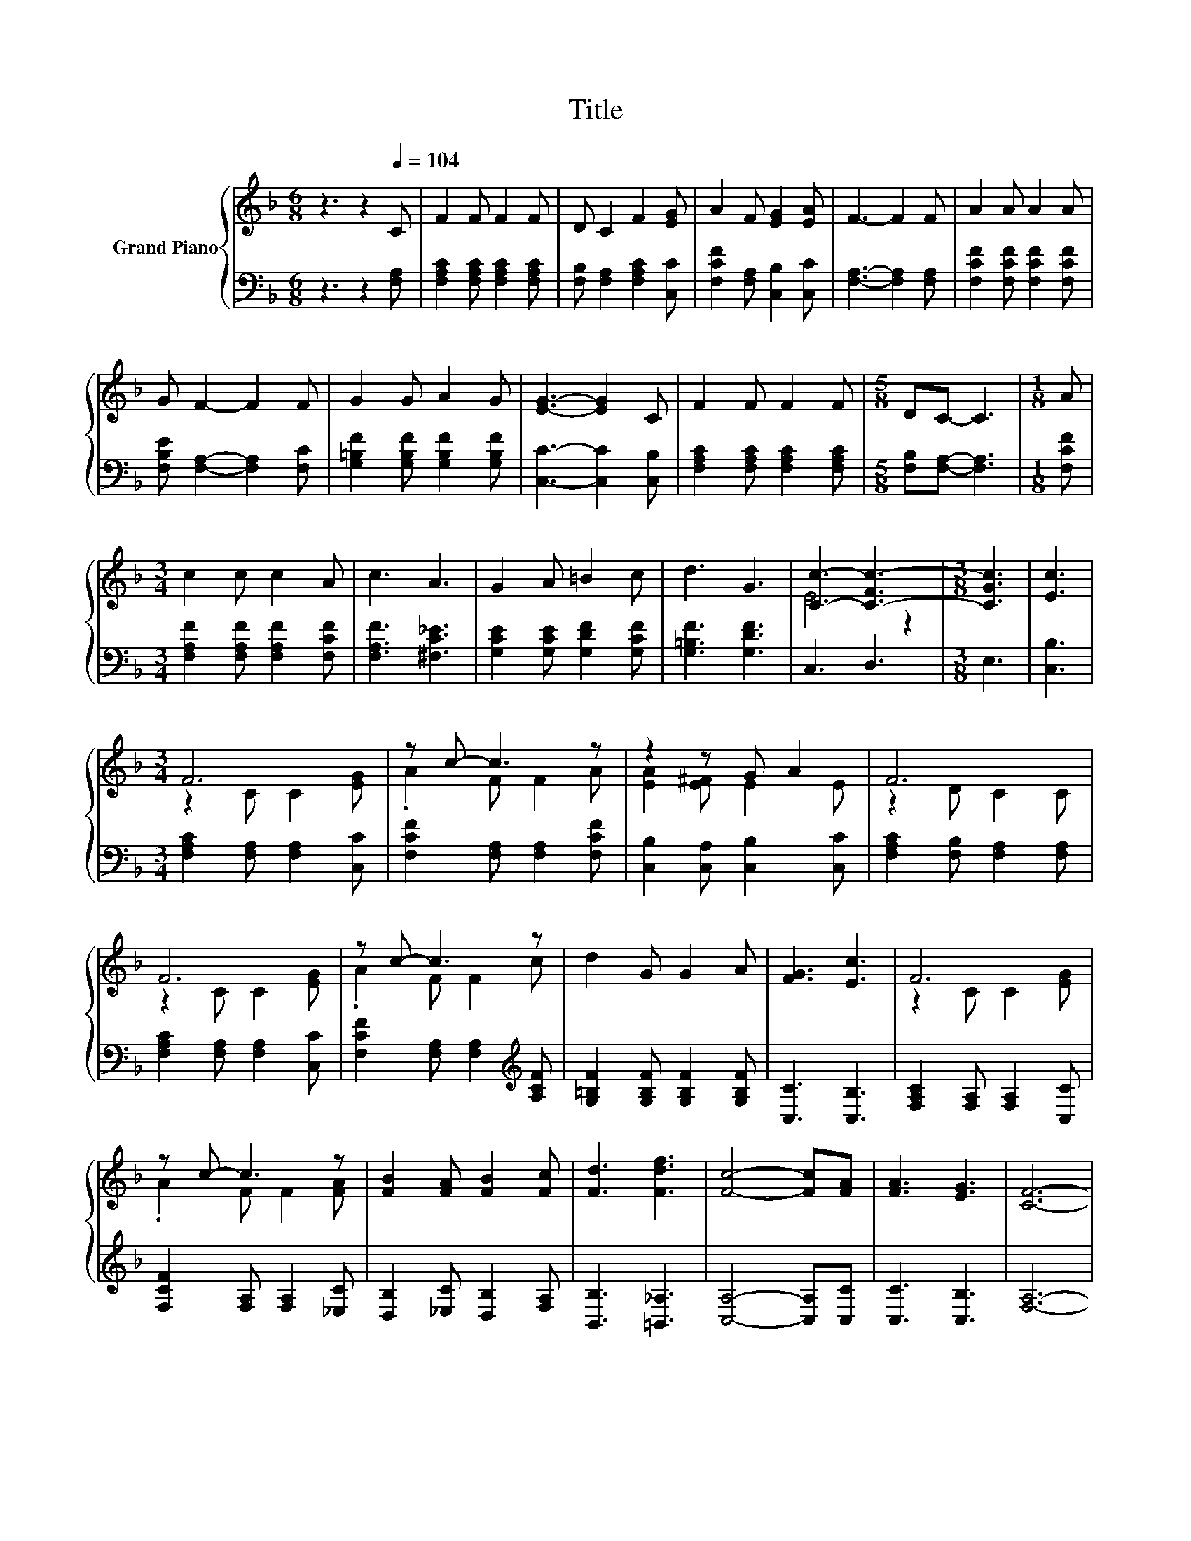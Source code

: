 X:1
T:Title
%%score { ( 1 3 ) | 2 }
L:1/8
M:6/8
K:F
V:1 treble nm="Grand Piano"
V:3 treble 
V:2 bass 
V:1
 z3 z2[Q:1/4=104] C | F2 F F2 F | D C2 F2 [EG] | A2 F [EG]2 [EA] | F3- F2 F | A2 A A2 A | %6
 G F2- F2 F | G2 G A2 G | [EG]3- [EG]2 C | F2 F F2 F |[M:5/8] DC- C3 |[M:1/8] A | %12
[M:3/4] c2 c c2 A | c3 A3 | G2 A =B2 c | d3 G3 | [Cc]3- [C-Fc-]3 |[M:3/8] [CGc]3 | [Ec]3 | %19
[M:3/4] F6 | z c- c3 z | z2 z G A2 | F6 | F6 | z c- c3 z | d2 G G2 A | [FG]3 [Ec]3 | F6 | %28
 z c- c3 z | [FB]2 [FA] [FB]2 [Fc] | [Fd]3 [Fdf]3 | [Fc]4- [Fc][FA] | [FA]3 [EG]3 | [CF]6- | %34
[M:3/8] [CF]3 |] %35
V:2
 z3 z2 [F,A,] | [F,A,C]2 [F,A,C] [F,A,C]2 [F,A,C] | [F,B,] [F,A,]2 [F,A,C]2 [C,C] | %3
 [F,CF]2 [F,A,] [C,B,]2 [C,C] | [F,A,]3- [F,A,]2 [F,A,] | [F,CF]2 [F,CF] [F,CF]2 [F,CF] | %6
 [F,B,E] [F,A,]2- [F,A,]2 [F,C] | [G,=B,F]2 [G,B,F] [G,B,F]2 [G,B,F] | [C,C]3- [C,C]2 [C,B,] | %9
 [F,A,C]2 [F,A,C] [F,A,C]2 [F,A,C] |[M:5/8] [F,B,][F,A,]- [F,A,]3 |[M:1/8] [F,CF] | %12
[M:3/4] [F,A,F]2 [F,A,F] [F,A,F]2 [F,CF] | [F,A,F]3 [^F,C_E]3 | [G,CE]2 [G,CE] [G,DF]2 [G,CF] | %15
 [G,=B,F]3 [G,DF]3 | C,3 D,3 |[M:3/8] E,3 | [C,B,]3 |[M:3/4] [F,A,C]2 [F,A,] [F,A,]2 [C,C] | %20
 [F,CF]2 [F,A,] [F,A,]2 [F,CF] | [C,B,]2 [C,A,] [C,B,]2 [C,C] | [F,A,C]2 [F,B,] [F,A,]2 [F,A,] | %23
 [F,A,C]2 [F,A,] [F,A,]2 [C,C] | [F,CF]2 [F,A,] [F,A,]2[K:treble] [A,CF] | %25
 [G,=B,F]2 [G,B,F] [G,B,F]2 [G,B,F] | [C,C]3 [C,B,]3 | [F,A,C]2 [F,A,] [F,A,]2 [C,C] | %28
 [F,CF]2 [F,A,] [F,A,]2 [_E,C] | [D,B,]2 [_E,C] [D,B,]2 [F,A,] | [B,,B,]3 [=B,,_A,]3 | %31
 [C,A,]4- [C,A,][C,C] | [C,C]3 [C,B,]3 | [F,A,]6- |[M:3/8] [F,A,]3 |] %35
V:3
 x6 | x6 | x6 | x6 | x6 | x6 | x6 | x6 | x6 | x6 |[M:5/8] x5 |[M:1/8] x |[M:3/4] x6 | x6 | x6 | %15
 x6 | E4 z2 |[M:3/8] x3 | x3 |[M:3/4] z2 C C2 [EG] | .A2 F F2 A | [EA]2 [E^F] E2 E | z2 D C2 C | %23
 z2 C C2 [EG] | .A2 F F2 c | x6 | x6 | z2 C C2 [EG] | .A2 F F2 [FA] | x6 | x6 | x6 | x6 | x6 | %34
[M:3/8] x3 |] %35

